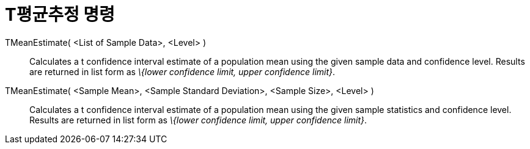 = T평균추정 명령
:page-en: commands/TMeanEstimate
ifdef::env-github[:imagesdir: /ko/modules/ROOT/assets/images]

TMeanEstimate( <List of Sample Data>, <Level> )::
  Calculates a t confidence interval estimate of a population mean using the given sample data and confidence level.
  Results are returned in list form as _\{lower confidence limit, upper confidence limit}_.

TMeanEstimate( <Sample Mean>, <Sample Standard Deviation>, <Sample Size>, <Level> )::
  Calculates a t confidence interval estimate of a population mean using the given sample statistics and confidence
  level. Results are returned in list form as _\{lower confidence limit, upper confidence limit}_.
